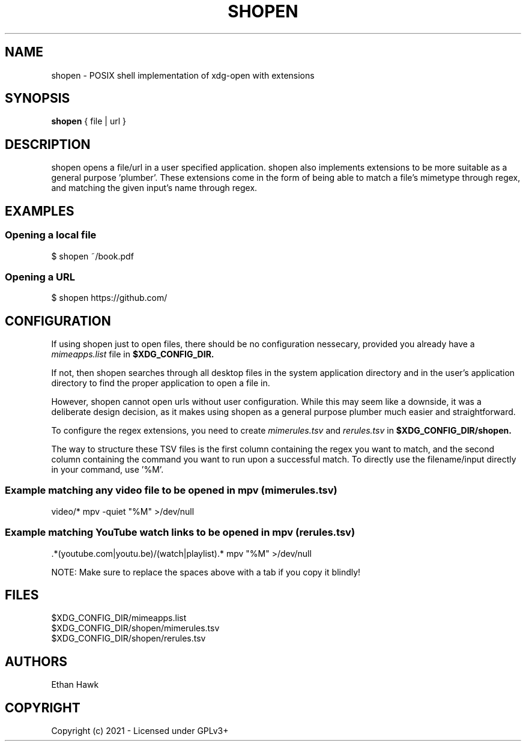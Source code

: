 .TH SHOPEN 1 shopen
.SH NAME
shopen \- POSIX shell implementation of xdg-open with extensions

.SH SYNOPSIS
.B shopen
{ file | url }

.SH DESCRIPTION
shopen opens a file/url in a user specified application.
shopen also implements extensions to be more suitable
as a general purpose 'plumber'. These extensions come in
the form of being able to match a file's mimetype through
regex, and matching the given input's name through regex.

.SH EXAMPLES
.SS
Opening a local file
.EX
$ shopen ~/book.pdf

.SS
Opening a URL
.EX
$ shopen https://github.com/


.SH CONFIGURATION

If using shopen just to open files, there should be no
configuration nessecary, provided you already have a
.I mimeapps.list
file in
.B $XDG_CONFIG_DIR.

If not, then shopen searches through all desktop
files in the system application directory and in the user's
application directory to find the proper application to
open a file in.

However, shopen cannot open urls without user configuration.
While this may seem like a downside, it was a deliberate design
decision, as it makes using shopen as a general purpose plumber
much easier and straightforward.

To configure the regex extensions, you need to create
.I mimerules.tsv
and
.I rerules.tsv
in
.B $XDG_CONFIG_DIR/shopen.

The way to structure these TSV files is the first column
containing the regex you want to match, and the second column
containing the command you want to run upon a successful match.
To directly use the filename/input directly in your command,
use '%M'.

.SS Example matching any video file to be opened in mpv (mimerules.tsv)
.EX
 video/*        mpv -quiet "%M" >/dev/null

.SS Example matching YouTube watch links to be opened in mpv (rerules.tsv)
.EX
 .*(youtube.com|youtu.be)/(watch|playlist).*        mpv "%M" >/dev/null

NOTE: Make sure to replace the spaces above with a tab if you copy it blindly!

.SH FILES

.IP $XDG_CONFIG_DIR/mimeapps.list
.IP $XDG_CONFIG_DIR/shopen/mimerules.tsv
.IP $XDG_CONFIG_DIR/shopen/rerules.tsv

.SH AUTHORS
Ethan Hawk

.SH COPYRIGHT
Copyright (c) 2021 \- Licensed under GPLv3+
